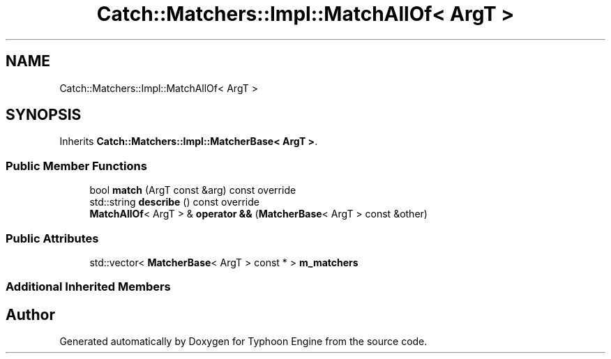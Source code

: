 .TH "Catch::Matchers::Impl::MatchAllOf< ArgT >" 3 "Sat Jul 20 2019" "Version 0.1" "Typhoon Engine" \" -*- nroff -*-
.ad l
.nh
.SH NAME
Catch::Matchers::Impl::MatchAllOf< ArgT >
.SH SYNOPSIS
.br
.PP
.PP
Inherits \fBCatch::Matchers::Impl::MatcherBase< ArgT >\fP\&.
.SS "Public Member Functions"

.in +1c
.ti -1c
.RI "bool \fBmatch\fP (ArgT const &arg) const override"
.br
.ti -1c
.RI "std::string \fBdescribe\fP () const override"
.br
.ti -1c
.RI "\fBMatchAllOf\fP< ArgT > & \fBoperator &&\fP (\fBMatcherBase\fP< ArgT > const &other)"
.br
.in -1c
.SS "Public Attributes"

.in +1c
.ti -1c
.RI "std::vector< \fBMatcherBase\fP< ArgT > const  * > \fBm_matchers\fP"
.br
.in -1c
.SS "Additional Inherited Members"


.SH "Author"
.PP 
Generated automatically by Doxygen for Typhoon Engine from the source code\&.
